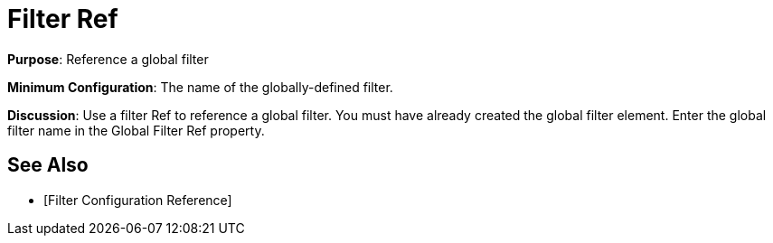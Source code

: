 = Filter Ref

*Purpose*: Reference a global filter

*Minimum Configuration*: The name of the globally-defined filter.

*Discussion*: Use a filter Ref to reference a global filter. You must have already created the global filter element. Enter the global filter name in the Global Filter Ref property.

== See Also

* [Filter Configuration Reference]
